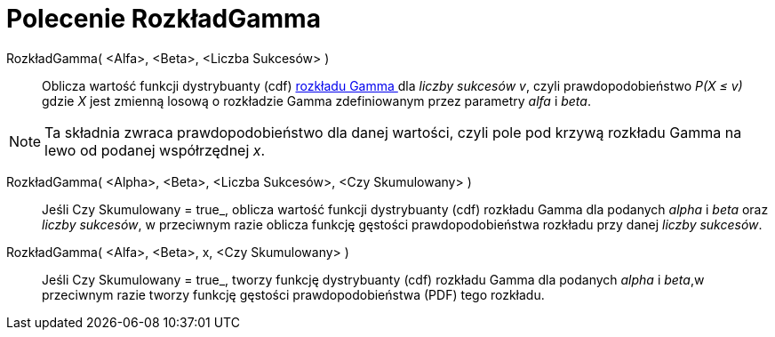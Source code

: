= Polecenie RozkładGamma
:page-en: commands/Gamma
ifdef::env-github[:imagesdir: /en/modules/ROOT/assets/images]

RozkładGamma( <Alfa>, <Beta>, <Liczba Sukcesów> )::
  Oblicza wartość funkcji dystrybuanty (cdf) https://pl.wikipedia.org/wiki/Rozk%C5%82ad_gamma[ rozkładu Gamma ] dla _liczby sukcesów v_, czyli prawdopodobieństwo
_P(X ≤ v)_ gdzie _X_ jest zmienną losową o rozkładzie Gamma zdefiniowanym przez parametry _alfa_ i _beta_.

[NOTE]
====

Ta składnia zwraca prawdopodobieństwo dla danej wartości, czyli pole pod krzywą rozkładu Gamma na lewo od podanej współrzędnej _x_.

====


RozkładGamma( <Alpha>, <Beta>, <Liczba Sukcesów>, <Czy Skumulowany> )::
  Jeśli Czy Skumulowany = true_, oblicza wartość funkcji dystrybuanty (cdf) rozkładu Gamma dla podanych _alpha_ i _beta_ oraz _liczby sukcesów_, w przeciwnym razie oblicza funkcję gęstości prawdopodobieństwa rozkładu przy danej _liczby sukcesów_.

RozkładGamma( <Alfa>, <Beta>, x, <Czy Skumulowany> )::
  Jeśli Czy Skumulowany = true_, tworzy funkcję dystrybuanty (cdf) rozkładu Gamma dla podanych _alpha_ i _beta_,w przeciwnym razie tworzy funkcję gęstości prawdopodobieństwa (PDF) tego rozkładu.

